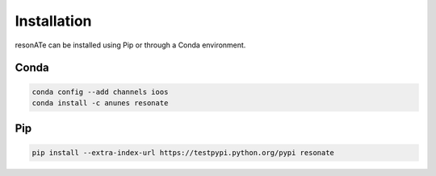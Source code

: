Installation
============

resonATe can be installed using Pip or through a Conda environment.

Conda
-----

.. code:: bash

  conda config --add channels ioos
  conda install -c anunes resonate



Pip
---

.. code:: bash

  pip install --extra-index-url https://testpypi.python.org/pypi resonate

